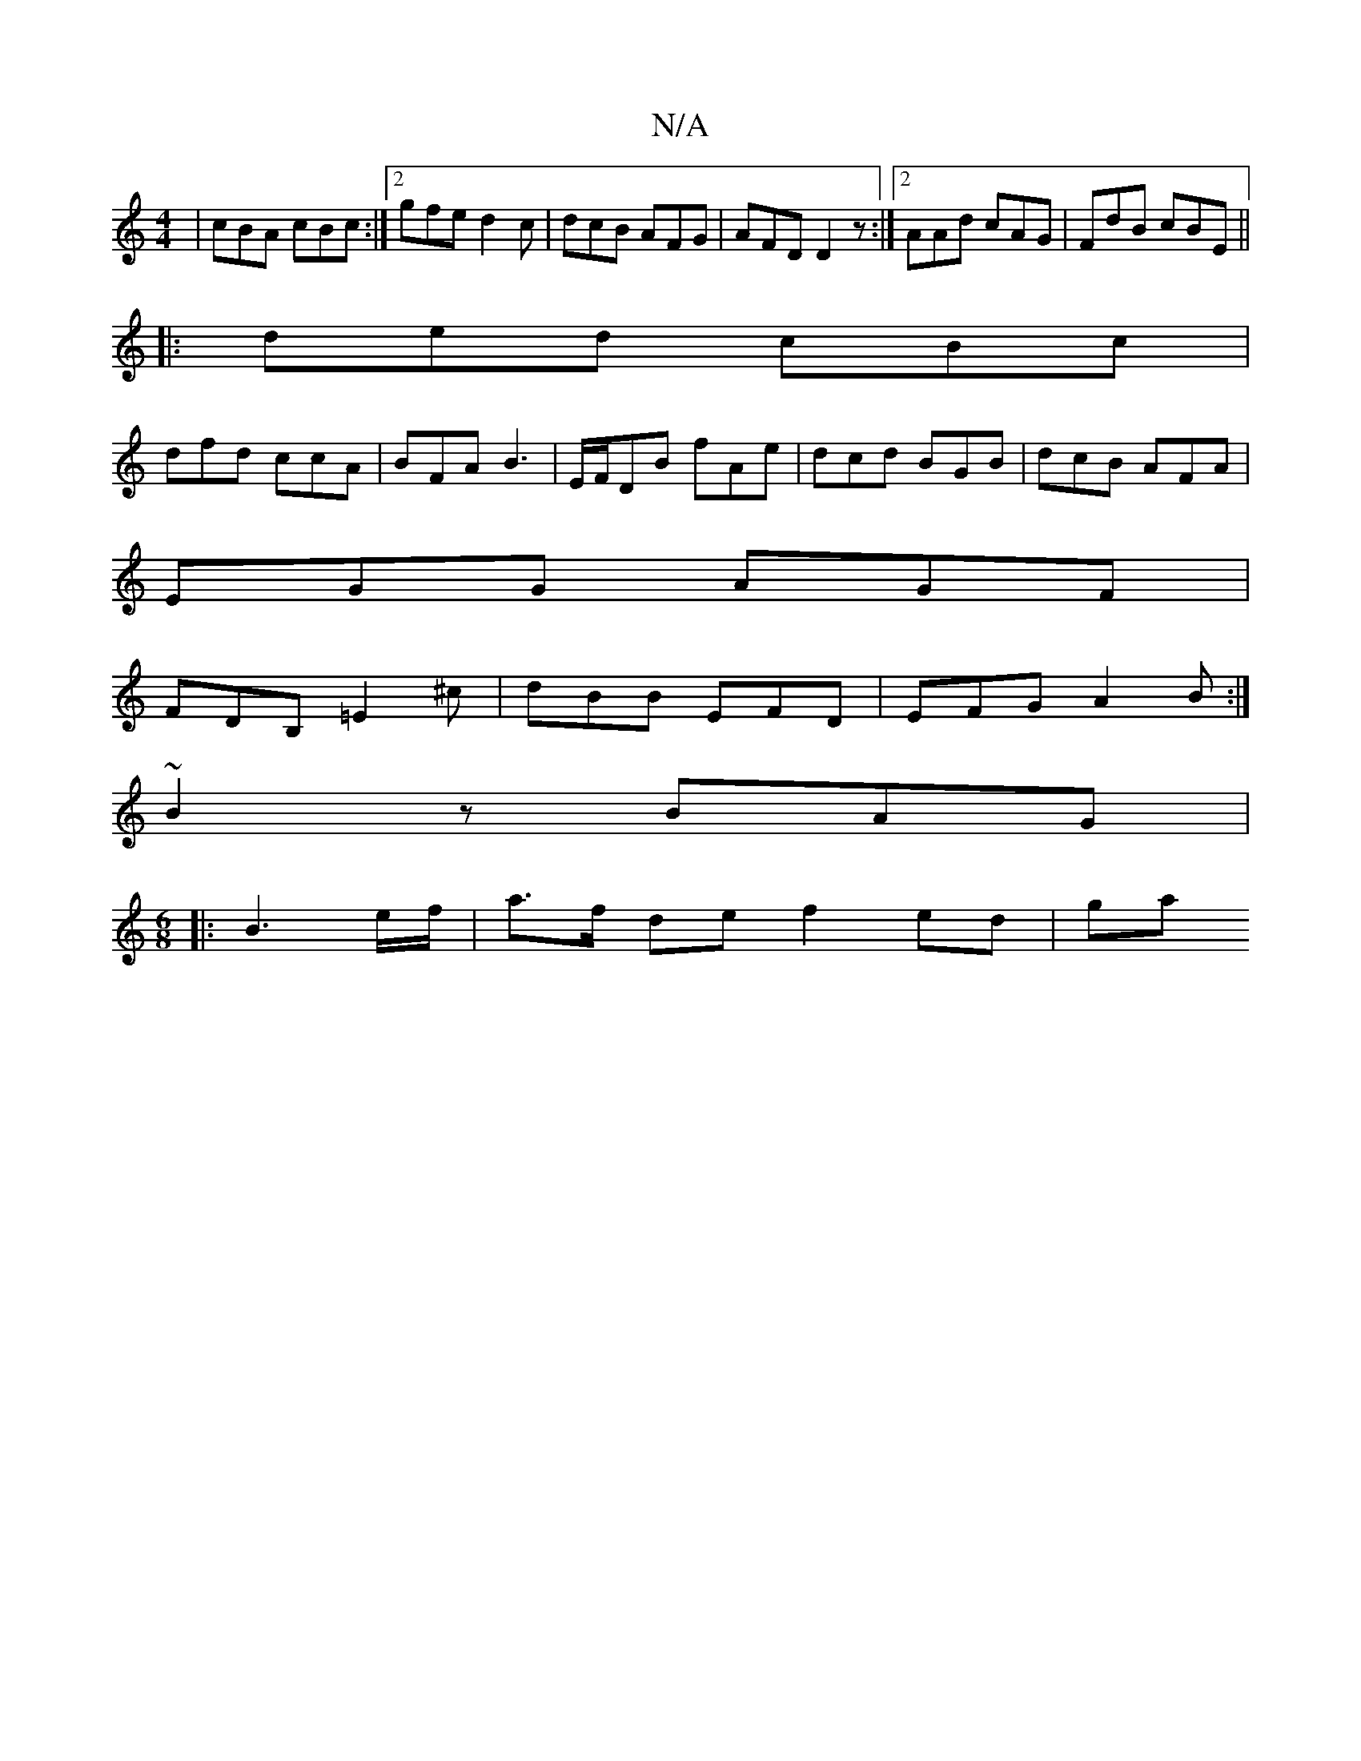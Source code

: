 X:1
T:N/A
M:4/4
R:N/A
K:Cmajor
3 | cBA cBc :|[2 gfed2 c|dcB AFG|AFD D2 z:|2 AAd cAG|FdB cBE||
|:ded cBc|
dfd ccA|BFA B3|E/F/DB fAe|dcd BGB|dcB AFA|
EGG AGF|
FDB, =E2 ^c|dBB EFD|EFG A2B:|
~B2 z BAG|
M:6/8
|:B3 e/f/ |a>f de f2 ed| ga